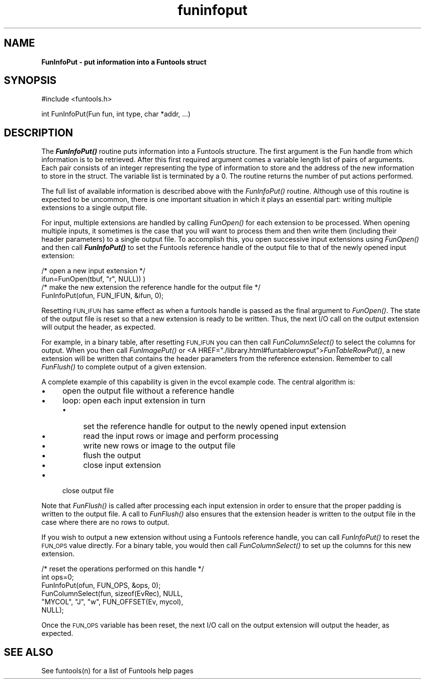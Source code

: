 .\" Automatically generated by Pod::Man v1.37, Pod::Parser v1.32
.\"
.\" Standard preamble:
.\" ========================================================================
.de Sh \" Subsection heading
.br
.if t .Sp
.ne 5
.PP
\fB\\$1\fR
.PP
..
.de Sp \" Vertical space (when we can't use .PP)
.if t .sp .5v
.if n .sp
..
.de Vb \" Begin verbatim text
.ft CW
.nf
.ne \\$1
..
.de Ve \" End verbatim text
.ft R
.fi
..
.\" Set up some character translations and predefined strings.  \*(-- will
.\" give an unbreakable dash, \*(PI will give pi, \*(L" will give a left
.\" double quote, and \*(R" will give a right double quote.  | will give a
.\" real vertical bar.  \*(C+ will give a nicer C++.  Capital omega is used to
.\" do unbreakable dashes and therefore won't be available.  \*(C` and \*(C'
.\" expand to `' in nroff, nothing in troff, for use with C<>.
.tr \(*W-|\(bv\*(Tr
.ds C+ C\v'-.1v'\h'-1p'\s-2+\h'-1p'+\s0\v'.1v'\h'-1p'
.ie n \{\
.    ds -- \(*W-
.    ds PI pi
.    if (\n(.H=4u)&(1m=24u) .ds -- \(*W\h'-12u'\(*W\h'-12u'-\" diablo 10 pitch
.    if (\n(.H=4u)&(1m=20u) .ds -- \(*W\h'-12u'\(*W\h'-8u'-\"  diablo 12 pitch
.    ds L" ""
.    ds R" ""
.    ds C` ""
.    ds C' ""
'br\}
.el\{\
.    ds -- \|\(em\|
.    ds PI \(*p
.    ds L" ``
.    ds R" ''
'br\}
.\"
.\" If the F register is turned on, we'll generate index entries on stderr for
.\" titles (.TH), headers (.SH), subsections (.Sh), items (.Ip), and index
.\" entries marked with X<> in POD.  Of course, you'll have to process the
.\" output yourself in some meaningful fashion.
.if \nF \{\
.    de IX
.    tm Index:\\$1\t\\n%\t"\\$2"
..
.    nr % 0
.    rr F
.\}
.\"
.\" For nroff, turn off justification.  Always turn off hyphenation; it makes
.\" way too many mistakes in technical documents.
.hy 0
.if n .na
.\"
.\" Accent mark definitions (@(#)ms.acc 1.5 88/02/08 SMI; from UCB 4.2).
.\" Fear.  Run.  Save yourself.  No user-serviceable parts.
.    \" fudge factors for nroff and troff
.if n \{\
.    ds #H 0
.    ds #V .8m
.    ds #F .3m
.    ds #[ \f1
.    ds #] \fP
.\}
.if t \{\
.    ds #H ((1u-(\\\\n(.fu%2u))*.13m)
.    ds #V .6m
.    ds #F 0
.    ds #[ \&
.    ds #] \&
.\}
.    \" simple accents for nroff and troff
.if n \{\
.    ds ' \&
.    ds ` \&
.    ds ^ \&
.    ds , \&
.    ds ~ ~
.    ds /
.\}
.if t \{\
.    ds ' \\k:\h'-(\\n(.wu*8/10-\*(#H)'\'\h"|\\n:u"
.    ds ` \\k:\h'-(\\n(.wu*8/10-\*(#H)'\`\h'|\\n:u'
.    ds ^ \\k:\h'-(\\n(.wu*10/11-\*(#H)'^\h'|\\n:u'
.    ds , \\k:\h'-(\\n(.wu*8/10)',\h'|\\n:u'
.    ds ~ \\k:\h'-(\\n(.wu-\*(#H-.1m)'~\h'|\\n:u'
.    ds / \\k:\h'-(\\n(.wu*8/10-\*(#H)'\z\(sl\h'|\\n:u'
.\}
.    \" troff and (daisy-wheel) nroff accents
.ds : \\k:\h'-(\\n(.wu*8/10-\*(#H+.1m+\*(#F)'\v'-\*(#V'\z.\h'.2m+\*(#F'.\h'|\\n:u'\v'\*(#V'
.ds 8 \h'\*(#H'\(*b\h'-\*(#H'
.ds o \\k:\h'-(\\n(.wu+\w'\(de'u-\*(#H)/2u'\v'-.3n'\*(#[\z\(de\v'.3n'\h'|\\n:u'\*(#]
.ds d- \h'\*(#H'\(pd\h'-\w'~'u'\v'-.25m'\f2\(hy\fP\v'.25m'\h'-\*(#H'
.ds D- D\\k:\h'-\w'D'u'\v'-.11m'\z\(hy\v'.11m'\h'|\\n:u'
.ds th \*(#[\v'.3m'\s+1I\s-1\v'-.3m'\h'-(\w'I'u*2/3)'\s-1o\s+1\*(#]
.ds Th \*(#[\s+2I\s-2\h'-\w'I'u*3/5'\v'-.3m'o\v'.3m'\*(#]
.ds ae a\h'-(\w'a'u*4/10)'e
.ds Ae A\h'-(\w'A'u*4/10)'E
.    \" corrections for vroff
.if v .ds ~ \\k:\h'-(\\n(.wu*9/10-\*(#H)'\s-2\u~\d\s+2\h'|\\n:u'
.if v .ds ^ \\k:\h'-(\\n(.wu*10/11-\*(#H)'\v'-.4m'^\v'.4m'\h'|\\n:u'
.    \" for low resolution devices (crt and lpr)
.if \n(.H>23 .if \n(.V>19 \
\{\
.    ds : e
.    ds 8 ss
.    ds o a
.    ds d- d\h'-1'\(ga
.    ds D- D\h'-1'\(hy
.    ds th \o'bp'
.    ds Th \o'LP'
.    ds ae ae
.    ds Ae AE
.\}
.rm #[ #] #H #V #F C
.\" ========================================================================
.\"
.IX Title "funinfoput 3"
.TH funinfoput 3 "April 14, 2011" "version 1.4.5" "SAORD Documentation"
.SH "NAME"
\&\fBFunInfoPut \- put information into a Funtools struct\fR
.SH "SYNOPSIS"
.IX Header "SYNOPSIS"
.Vb 1
\&  #include <funtools.h>
.Ve
.PP
.Vb 1
\&  int FunInfoPut(Fun fun, int type, char *addr, ...)
.Ve
.SH "DESCRIPTION"
.IX Header "DESCRIPTION"
The \fB\f(BIFunInfoPut()\fB\fR routine puts information into a Funtools
structure.  The first argument is the Fun handle from which
information is to be retrieved.  After this first required argument
comes a variable length list of pairs of arguments. Each pair consists
of an integer representing the type of information to store and the
address of the new information to store in the struct. The variable
list is terminated by a 0.  The routine returns the number of put
actions performed.
.PP
The full list of available information is described above with the 
\&\fIFunInfoPut()\fR routine. Although
use of this routine is expected to be uncommon, there is one
important situation in which it plays an essential part: writing
multiple extensions to a single output file.
.PP
For input, multiple extensions are handled by calling 
\&\fIFunOpen()\fR for each extension to be
processed. When opening multiple inputs, it sometimes is the case that
you will want to process them and then write them (including their
header parameters) to a single output file.  To accomplish this, you
open successive input extensions using 
\&\fIFunOpen()\fR and then call
\&\fB\f(BIFunInfoPut()\fB\fR to set the 
Funtools reference handle
of the output file to that of the newly opened input extension:
.PP
.Vb 4
\&  /* open a new input extension */
\&  ifun=FunOpen(tbuf, "r", NULL)) )
\&  /* make the new extension the reference handle for the output file */
\&  FunInfoPut(ofun, FUN_IFUN, &ifun, 0);
.Ve
.PP
Resetting \s-1FUN_IFUN\s0 has same effect as when a funtools handle is passed
as the final argument to 
\&\fIFunOpen()\fR.  The state of the output
file is reset so that a new extension is ready to be written.
Thus, the next I/O call on the output extension will output the
header, as expected.
.PP
For example, in a binary table, after resetting \s-1FUN_IFUN\s0 you can then
call \fIFunColumnSelect()\fR to
select the columns for output. When you then call 
\&\fIFunImagePut()\fR or <A
HREF=\*(L"./library.html#funtablerowput\*(R">\fIFunTableRowPut()\fR, a new
extension will be written that contains the header parameters from the
reference extension. Remember to call 
\&\fIFunFlush()\fR to complete output of a
given extension.
.PP
A complete example of this capability is given
in the evcol example code.
The central algorithm is:
.IP "\(bu" 4
open the output file without a reference handle
.IP "\(bu" 4
loop: open each input extension in turn
.RS 4
.IP "\(bu" 4
set the reference handle for output to the newly opened input extension
.IP "\(bu" 4
read the input rows or image and perform processing
.IP "\(bu" 4
write new rows or image to the output file
.IP "\(bu" 4
flush the output
.IP "\(bu" 4
close input extension
.RE
.RS 4
.RE
.IP "\(bu" 4
close output file
.PP
Note that \fIFunFlush()\fR is called
after processing each input extension in order to ensure that the
proper padding is written to the output file.  A call to 
\&\fIFunFlush()\fR also ensures that the
extension header is written to the output file in the case where there
are no rows to output.
.PP
If you wish to output a new extension without using a 
Funtools reference handle, you can
call \fIFunInfoPut()\fR to reset the \s-1FUN_OPS\s0 value directly.  For a binary
table, you would then call \fIFunColumnSelect()\fR to set up the columns for
this new extension.
.PP
.Vb 6
\&  /* reset the operations performed on this handle */
\&  int ops=0;
\&  FunInfoPut(ofun, FUN_OPS, &ops, 0);
\&  FunColumnSelect(fun, sizeof(EvRec), NULL,
\&                  "MYCOL", "J", "w", FUN_OFFSET(Ev, mycol),
\&                  NULL);
.Ve
.PP
Once the \s-1FUN_OPS\s0 variable has been reset, the next I/O call on the
output extension will output the header, as expected.
.SH "SEE ALSO"
.IX Header "SEE ALSO"
See funtools(n) for a list of Funtools help pages
